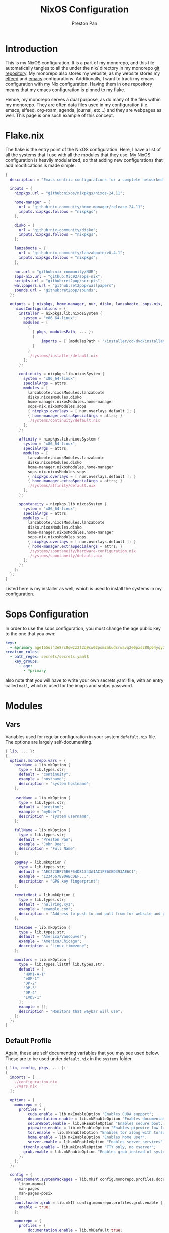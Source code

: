 #+title: NixOS Configuration
#+AUTHOR: Preston Pan
#+DESCRIPTION: My NixOS system, written entirely in a literate configuration
#+html_head: <link rel="stylesheet" type="text/css" href="../style.css" />

* Introduction
This is my NixOS configuration. It is a part of my monorepo, and this file automatically tangles
to all the under the nix/ directory in my monorepo [[https://git.nullring.xyz/monorepo.git][git repository]]. My monorepo also stores my
website, as my website stores my [[file:elfeed.org][elfeed]] and [[file:emacs.org][emacs]] configurations. Additionally, I want to track
my emacs configuration with my Nix configuration. Having them in one repository means that my
emacs configuration is pinned to my flake.

Hence, my monorepo serves a dual purpose, as do many of the files within my monorepo. They are
often data files used in my configuration (i.e. emacs, elfeed, org-roam, agenda, journal, etc...)
and they are webpages as well. This page is one such example of this concept.
* Flake.nix
The flake is the entry point of the NixOS configuration. Here, I have a list of all the systems
that I use with all the modules that they use. My NixOS configuration  is heavily modularized,
so that adding new configurations that add modifications is made simple.
#+begin_src nix :tangle ../nix/flake.nix
  {
    description = "Emacs centric configurations for a complete networked system";

    inputs = {
      nixpkgs.url = "github:nixos/nixpkgs/nixos-24.11";

      home-manager = {
  	    url = "github:nix-community/home-manager/release-24.11";
  	    inputs.nixpkgs.follows = "nixpkgs";
      };

      disko = {
  	    url = "github:nix-community/disko";
  	    inputs.nixpkgs.follows = "nixpkgs";
      };

      lanzaboote = {
  	    url = "github:nix-community/lanzaboote/v0.4.1";
  	    inputs.nixpkgs.follows = "nixpkgs";
      };

      nur.url = "github:nix-community/NUR";
      sops-nix.url = "github:Mic92/sops-nix";
      scripts.url = "github:ret2pop/scripts";
      wallpapers.url = "github:ret2pop/wallpapers";
      sounds.url = "github:ret2pop/sounds";
    };

    outputs = { nixpkgs, home-manager, nur, disko, lanzaboote, sops-nix, ... }@attrs: {
      nixosConfigurations = {
  	    installer = nixpkgs.lib.nixosSystem {
  	      system = "x86_64-linux";
  	      modules = [
  	        (
  	          { pkgs, modulesPath, ... }:
  	          {
  		          imports = [ (modulesPath + "/installer/cd-dvd/installation-cd-minimal.nix") ];
  	          }
  	        )
  	        ./systems/installer/default.nix
  	      ];
  	    };

  	    continuity = nixpkgs.lib.nixosSystem {
  	      system = "x86_64-linux";
  	      specialArgs = attrs;
  	      modules = [
  	        lanzaboote.nixosModules.lanzaboote
  	        disko.nixosModules.disko
  	        home-manager.nixosModules.home-manager
  	        sops-nix.nixosModules.sops
  	        { nixpkgs.overlays = [ nur.overlays.default ]; }
  	        { home-manager.extraSpecialArgs = attrs; }
  	        ./systems/continuity/default.nix
  	      ];
  	    };

  	    affinity = nixpkgs.lib.nixosSystem {
  	      system = "x86_64-linux";
  	      specialArgs = attrs;
  	      modules = [
  	        lanzaboote.nixosModules.lanzaboote
  	        disko.nixosModules.disko
  	        home-manager.nixosModules.home-manager
  	        sops-nix.nixosModules.sops
  	        { nixpkgs.overlays = [ nur.overlays.default ]; }
  	        { home-manager.extraSpecialArgs = attrs; }
  	        ./systems/affinity/default.nix
  	      ];
  	    };

  	    spontaneity = nixpkgs.lib.nixosSystem {
  	      system = "x86_64-linux";
  	      specialArgs = attrs;
  	      modules = [
  	        lanzaboote.nixosModules.lanzaboote
  	        disko.nixosModules.disko
  	        home-manager.nixosModules.home-manager
  	        sops-nix.nixosModules.sops
  	        { nixpkgs.overlays = [ nur.overlays.default ]; }
  	        { home-manager.extraSpecialArgs = attrs; }
            ./systems/spontaneity/hardware-configuration.nix
            ./systems/spontaneity/default.nix
          ];
  	    };
      };
    };
  }
#+end_src
Listed here is my installer as well, which is used to install the systems in my configuration.
* Sops Configuration
In order to use the sops configuration, you must change the age public key to the one that
you own:
#+begin_src yaml :tangle ../nix/.sops.yaml
keys:
  - &primary age165ul43e8rc0qwzz2f2q9cw02psm2mkudsrwavq2e0pxs280p64yqy2z0dr
creation_rules:
  - path_regex: secrets/secrets.yaml$
    key_groups:
      - age:
        - *primary
#+end_src
also note that you will have to write your own secrets.yaml file, with an entry called ~mail~,
which is used for the imaps and smtps password.
* Modules
** Vars
Variables used for regular configuration in your system ~defafult.nix~ file. The options are
largely self-documenting.
#+begin_src nix :tangle ../nix/modules/vars.nix
  { lib, ... }:
  {
    options.monorepo.vars = {
      hostName = lib.mkOption {
        type = lib.types.str;
        default = "continuity";
        example = "hostname";
        description = "system hostname";
      };

      userName = lib.mkOption {
        type = lib.types.str;
        default = "preston";
        example = "myUser";
        description = "system username";
      };

      fullName = lib.mkOption {
        type = lib.types.str;
        default = "Preston Pan";
        example = "John Doe";
        description = "Full Name";
      };

      gpgKey = lib.mkOption {
        type = lib.types.str;
        default = "AEC273BF75B6F54D81343A1AC1FE6CED393AE6C1";
        example = "1234567890ABCDEF...";
        description = "GPG key fingerprint";
      };

      remoteHost = lib.mkOption {
        type = lib.types.str;
        default = "nullring.xyz";
        example = "example.com";
        description = "Address to push to and pull from for website and git repos";
      };

      timeZone = lib.mkOption {
        type = lib.types.str;
        default = "America/Vancouver";
        example = "America/Chicago";
        description = "Linux timezone";
      };

      monitors = lib.mkOption {
        type = lib.types.listOf lib.types.str;
        default = [
          "HDMI-A-1"
          "eDP-1"
          "DP-2"
          "DP-3"
          "DP-4"
          "LVDS-1"
        ];
        example = [];
        description = "Monitors that waybar will use";
      };
    };
  }
#+end_src
** Default Profile
Again, these are self documenting variables that you may see used below. These are to be used
under ~default.nix~ in the ~systems~ folder.
#+begin_src nix :tangle ../nix/modules/default.nix
  { lib, config, pkgs, ... }:
  {
    imports = [
      ./configuration.nix
      ./vars.nix
    ];

    options = {
      monorepo = {
  	    profiles = {
  		    cuda.enable = lib.mkEnableOption "Enables CUDA support";
  		    documentation.enable = lib.mkEnableOption "Enables documentation on system.";
  		    secureBoot.enable = lib.mkEnableOption "Enables secure boot. See sbctl.";
  		    pipewire.enable = lib.mkEnableOption "Enables pipewire low latency audio setup";
  		    tor.enable = lib.mkEnableOption "Enables tor along with torsocks";
  		    home.enable = lib.mkEnableOption "Enables home user";
  		    server.enable = lib.mkEnableOption "Enables server services";
          ttyonly.enable = lib.mkEnableOption "TTY only, no xserver";
          grub.enable = lib.mkEnableOption "Enables grub instead of systemd-boot";
  	    };
      };
    };

    config = {
      environment.systemPackages = lib.mkIf config.monorepo.profiles.documentation.enable (with pkgs; [
  	    linux-manual
  	    man-pages
  	    man-pages-posix
      ]);
      boot.loader.grub = lib.mkIf config.monorepo.profiles.grub.enable {
        enable = true;
      };

      monorepo = {
  	    profiles = {
  		    documentation.enable = lib.mkDefault true;
  		    pipewire.enable = lib.mkDefault true;
  		    tor.enable = lib.mkDefault true;
  		    home.enable = lib.mkDefault true;
  	    };
      };
    };
  }
#+end_src
** X11
My Xorg configuration is used as a backup for when wayland applications don't work. Note that
using this configuration is extremely inefficient and my i3 configuration is unoptimized.
Still, it is suitable for using Krita.
#+begin_src nix :tangle ../nix/modules/xserver.nix
  { lib, config, pkgs, ... }:
  {
    services.xserver = {
      enable = lib.mkDefault true;
      displayManager = {
        startx.enable = true;
      };

      windowManager = {
  	    i3 = {
  	      enable = ! config.monorepo.profiles.ttyonly.enable;
  	      package = pkgs.i3-gaps;
  	    };
      };

      desktopManager = {
  	    runXdgAutostartIfNone = true;
      };

      xkb = {
  	    layout = "us";
  	    variant = "";
  	    options = "caps:escape";
      };

      videoDrivers = (if config.monorepo.profiles.cuda.enable then [ "nvidia" ] else []);
    };
  }
#+end_src
You should add your own video drivers in a custom machine configuration.
** Pipewire
My low latency pipewire configuration is used for music production, as well as for regular
desktop usage. Pipewire is much better than pulseaudio because it supports jack with the same
underlying interface and it breaks significantly less often.
#+begin_src nix :tangle ../nix/modules/pipewire.nix
{ lib, config, ... }:
{
  services.pipewire = {
    enable = lib.mkDefault config.monorepo.profiles.pipewire.enable;
    alsa = {
      enable = true;
      support32Bit = true;
    };
    pulse.enable = true;
    jack.enable = true;
    wireplumber.enable = true;
    extraConfig.pipewire-pulse."92-low-latency" = {
      "context.properties" = [
        {
          name = "libpipewire-module-protocol-pulse";
          args = { };
        }
      ];
      "pulse.properties" = {
        "pulse.min.req" = "32/48000";
        "pulse.default.req" = "32/48000";
        "pulse.max.req" = "32/48000";
        "pulse.min.quantum" = "32/48000";
        "pulse.max.quantum" = "32/48000";
      };
      "stream.properties" = {
        "node.latency" = "32/48000";
        "resample.quality" = 1;
      };
    };
  };
}
#+end_src
** SSH
My SSH daemon configuration.
#+begin_src nix :tangle ../nix/modules/ssh.nix
{ config, ... }:
{
  services.openssh = {
    enable = true;
    settings = {
      PasswordAuthentication = true;
      AllowUsers = [ config.monorepo.vars.userName ];
      PermitRootLogin = "prohibit-password";
      KbdInteractiveAuthentication = false;
    };
  };
}
#+end_src
** Tor
This is my tor configuration, used for my cryptocurrency wallets and whatever else I want
it to do.
#+begin_src nix :tangle ../nix/modules/tor.nix
{ config, lib, ... }:
{
  services.tor = {
    enable = lib.mkDefault config.monorepo.profiles.tor.enable;
    openFirewall = true;
    client = {
      enable = lib.mkDefault config.monorepo.profiles.tor.enable;
      socksListenAddress = {
        IsolateDestAddr = true;
        addr = "127.0.0.1";
        port = 9050;
      };
      dns.enable = true;
    };
    torsocks = {
      enable = lib.mkDefault config.monorepo.profiles.tor.enable;
      server = "127.0.0.1:9050";
    };
  };
}
#+end_src
** Kubo IPFS
I use IPFS for my website and also for my ISOs for truly declarative and deterministic
configuration. NixOS might be moving to IPFS for binary cache distribution and package
distribution soon, and I'm waiting on that.
#+begin_src nix :tangle ../nix/modules/kubo.nix
{ config, pkgs, ... }:
{
  services.kubo = {
    enable = true;
  };
}
#+end_src
** i2pd
I use i2p for some p2p connections. We enable it with the server profile:
#+begin_src nix :tangle ../nix/modules/i2pd.nix
  { config, lib, ... }:
  {
    services.i2pd = {
      enable = lib.mkDefault config.monorepo.profiles.server.enable;
      address = "0.0.0.0";
      inTunnels = {
      };
      outTunnels = {
      };
    };
  }
#+end_src
** Ollama
Use ollama for serving large language models to my other computers.
#+begin_src nix :tangle ../nix/modules/ollama.nix
  { config, lib, ... }:
  {
    services.ollama = {
      enable = lib.mkDefault config.monorepo.profiles.server.enable;
      acceleration = "cuda";
      host = "0.0.0.0";
    };
  }
#+end_src
** Dovecot
My server sets up dovecot in order to use imaps.
#+begin_src nix :tangle ../nix/modules/dovecot.nix
  { config, lib, ... }:
  {
    services.dovecot2 = {
      enable = lib.mkDefault config.monorepo.profiles.server.enable;
      enableImap = true;
      enablePop3 = true;
    };
  }
#+end_src
** Postfix
Use postfix as an smtps server.
#+begin_src nix :tangle ../nix/modules/postfix.nix
  { config, lib, ... }:
  {
    services.postfix = {
      enable = lib.mkDefault config.monorepo.profiles.server.enable;
      config = {
      };
    };
  }
#+end_src
** Git Server
#+begin_src nix :tangle ../nix/modules/git-daemon.nix
  { config, lib, ... }:
  {
    services.gitDaemon = {
      enable = lib.mkDefault config.monorepo.profiles.server.enable;
      exportAll = true;
      listenAddress = "0.0.0.0";
      basePath = "/srv/git";
    };
  }
#+end_src
** Nginx
#+begin_src nix :tangle ../nix/modules/nginx.nix
  { config, services, ... }:
  {
    services.nginx = {
      enable = true;

      # Use recommended settings
      recommendedGzipSettings = true;
      recommendedOptimisation = true;
      recommendedProxySettings = true;
      recommendedTlsSettings = true;

      # Only allow PFS-enabled ciphers with AES256
      sslCiphers = "AES256+EECDH:AES256+EDH:!aNULL";

      appendHttpConfig = ''
    # Add HSTS header with preloading to HTTPS requests.
    # Adding this header to HTTP requests is discouraged
    map $scheme $hsts_header {
	https   "max-age=31536000; includeSubdomains; preload";
    }
    add_header Strict-Transport-Security $hsts_header;

    # Enable CSP for your services.
    #add_header Content-Security-Policy "script-src 'self'; object-src 'none'; base-uri 'none';" always;

    # Minimize information leaked to other domains
    add_header 'Referrer-Policy' 'origin-when-cross-origin';

    # Disable embedding as a frame
    add_header X-Frame-Options DENY;

    # Prevent injection of code in other mime types (XSS Attacks)
    add_header X-Content-Type-Options nosniff;

    # This might create errors
    proxy_cookie_path / "/; secure; HttpOnly; SameSite=strict";
  '';

      virtualHosts = {
	"ret2pop.net" = {
	  # addSSL = true;
	  # enableACME = true;
	  root = "/home/preston/ret2pop-website/";
	};
      };
    };
  }
#+end_src
** Nvidia
#+begin_src nix :tangle ../nix/modules/nvidia.nix
  { config, lib, pkgs, ... }:
  {
    hardware = {
      graphics.extraPackages = (if config.monorepo.profiles.cuda.enable
                                then with pkgs; [
                                  vaapiVdpau
                                  libvdpau-va-gl
                                  nvidia-vaapi-driver
                                ] else []);

      nvidia = {
  	    modesetting.enable = lib.mkDefault config.monorepo.profiles.cuda.enable;
  	    powerManagement = {
  		    enable = lib.mkDefault config.monorepo.profiles.cuda.enable;
  		    finegrained = false;
  	    };
  	    nvidiaSettings = lib.mkDefault config.monorepo.profiles.cuda.enable;
  	    open = lib.mkDefault false;
  	    package = config.boot.kernelPackages.nvidiaPackages.stable;
      };
    };
  }
#+end_src
** CUDA
#+begin_src nix :tangle ../nix/modules/cuda.nix
  { config, lib, pkgs, ... }:
  {
    environment.systemPackages = (if config.monorepo.profiles.cuda.enable then with pkgs; [
  	cudatoolkit
  	cudaPackages.cudnn
  	cudaPackages.libcublas
  	linuxPackages.nvidia_x11
    ] else []);
  }
#+end_src
** Main Configuration
This is the backbone of the all the NixOS configurations, with all these options being shared
because they enhance security.
#+begin_src nix :tangle ../nix/modules/configuration.nix
  { config, pkgs, lib, ... }:
  {
    imports = [
      ./xserver.nix
      ./ssh.nix
      ./pipewire.nix
      ./tor.nix
      ./kubo.nix
      ./nvidia.nix
      ./cuda.nix
      ./nginx.nix
      ./git-daemon.nix
      ./postfix.nix
      ./dovecot.nix
      ./ollama.nix
      ./i2pd.nix
    ];

    documentation = {
      enable = lib.mkDefault config.monorepo.profiles.documentation.enable;
      man.enable = lib.mkDefault config.monorepo.profiles.documentation.enable;
      dev.enable = lib.mkDefault config.monorepo.profiles.documentation.enable;
    };

    environment = {
      etc = {
  	    securetty.text = ''
  	    # /etc/securetty: list of terminals on which root is allowed to login.
  	    # See securetty(5) and login(1).
  	    '';
      };
    };

    systemd = {
      coredump.enable = false;
      network.config.networkConfig.IPv6PrivacyExtensions = "kernel";
      tmpfiles.settings = {
  	    "restricthome"."/home/*".Z.mode = "~0700";

  	    "restrictetcnixos"."/etc/nixos/*".Z = {
  	      mode = "0000";
  	      user = "root";
  	      group = "root";
  	    };
      };
    };


    boot = {
      extraModulePackages = [ ];

      initrd = {
  	    availableKernelModules = [
  	      "xhci_pci"
  	      "ahci"
  	      "usb_storage"
  	      "sd_mod"
  	      "nvme"
  	      "sd_mod"
  	      "ehci_pci"
  	      "rtsx_pci_sdmmc"
  	      "usbhid"
  	    ];

  	    kernelModules = [ ];
      };

      lanzaboote = {
  	    enable = config.monorepo.profiles.secureBoot.enable;
  	    pkiBundle = "/etc/secureboot";
      };

      loader = {
  	    systemd-boot.enable = lib.mkForce (! config.monorepo.profiles.grub.enable);
  	    efi.canTouchEfiVariables = lib.mkDefault (! config.monorepo.profiles.grub.enable);
      };

      kernelModules = [
  	    "snd-seq"
  	    "snd-rawmidi"
  	    "xhci_hcd"
  	    "kvm_intel"
      ];

      kernelParams = [
  	    "debugfs=off"
  	    "page_alloc.shuffle=1"
  	    "slab_nomerge"
  	    "page_poison=1"

  	    # madaidan
  	    "pti=on"
  	    "randomize_kstack_offset=on"
  	    "vsyscall=none"
  	    "module.sig_enforce=1"
  	    "lockdown=confidentiality"

  	    # cpu
  	    "spectre_v2=on"
  	    "spec_store_bypass_disable=on"
  	    "tsx=off"
  	    "tsx_async_abort=full,nosmt"
  	    "mds=full,nosmt"
  	    "l1tf=full,force"
  	    "nosmt=force"
  	    "kvm.nx_huge_pages=force"

  	    # hardened
  	    "extra_latent_entropy"

  	    # mineral
  	    "init_on_alloc=1"
  	    "random.trust_cpu=off"
  	    "random.trust_bootloader=off"
  	    "intel_iommu=on"
  	    "amd_iommu=force_isolation"
  	    "iommu=force"
  	    "iommu.strict=1"
  	    "init_on_free=1"
  	    "quiet"
  	    "loglevel=0"
      ];

      blacklistedKernelModules = [
  	    "netrom"
  	    "rose"

  	    "adfs"
  	    "affs"
  	    "bfs"
  	    "befs"
  	    "cramfs"
  	    "efs"
  	    "erofs"
  	    "exofs"
  	    "freevxfs"
  	    "f2fs"
  	    "hfs"
  	    "hpfs"
  	    "jfs"
  	    "minix"
  	    "nilfs2"
  	    "ntfs"
  	    "omfs"
  	    "qnx4"
  	    "qnx6"
  	    "sysv"
  	    "ufs"
      ];

      kernel.sysctl = {
  	    "kernel.ftrace_enabled" = false;
  	    "net.core.bpf_jit_enable" = false;
  	    "kernel.kptr_restrict" = 2;

  	    # madaidan
  	    "vm.swappiness" = 1;
  	    "vm.unprivileged_userfaultfd" = 0;
  	    "dev.tty.ldisc_autoload" = 0;
  	    "kernel.kexec_load_disabled" = 1;
  	    "kernel.sysrq" = 4;
  	    "kernel.perf_event_paranoid" = 3;

  	    # net
  	    "net.ipv4.icmp_echo_ignore_broadcasts" = true;

  	    "net.ipv4.conf.all.accept_redirects" = false;
  	    "net.ipv4.conf.all.secure_redirects" = false;
  	    "net.ipv4.conf.default.accept_redirects" = false;
  	    "net.ipv4.conf.default.secure_redirects" = false;
  	    "net.ipv6.conf.all.accept_redirects" = false;
  	    "net.ipv6.conf.default.accept_redirects" = false;
      };
    };

    networking = {
      useDHCP = lib.mkDefault true;
      hostName = config.monorepo.vars.hostName;
      networkmanager = {
  	    enable = true;
      };
      firewall = {
  	    allowedTCPPorts = [ 22 11434 ];
  	    allowedUDPPorts = [ ];
      };
    };

    hardware = {
      enableAllFirmware = true;
      cpu.intel.updateMicrocode = true;
      graphics.enable = ! config.monorepo.profiles.ttyonly.enable;
      pulseaudio.enable = ! config.monorepo.profiles.pipewire.enable;

      bluetooth = {
  	    enable = true;
  	    powerOnBoot = true;
      };
    };

    services = {
      chrony = {
  	    enable = true;
  	    enableNTS = true;
  	    servers = [ "time.cloudflare.com" "ptbtime1.ptb.de" "ptbtime2.ptb.de" ];
      };

      jitterentropy-rngd.enable = true;
      resolved.dnssec = true;
      # usbguard.enable = true;
      usbguard.enable = false;
      dbus.apparmor = "enabled";

      kanata.enable = true;

      # Misc.
      udev = {
  	    extraRules = '''';
  	    packages = with pkgs; [ 
  	      platformio-core
  	      platformio-core.udev
  	      openocd
  	    ];
      };

      printing.enable = true;
      udisks2.enable = true;
    };

    programs = {
      nix-ld.enable = true;
      zsh.enable = true;
      light.enable = true;
      ssh.enableAskPassword = false;
    };

    nixpkgs = {
      hostPlatform = lib.mkDefault "x86_64-linux";
      config = {
  	    allowUnfree = true;
  	    cudaSupport = lib.mkDefault config.monorepo.profiles.cuda.enable;
      };
    };

    security = {
      apparmor = {
  	    enable = true;
  	    killUnconfinedConfinables = true;
      };

      pam.loginLimits = [
  	    { domain = "*"; item = "nofile"; type = "-"; value = "32768"; }
  	    { domain = "*"; item = "memlock"; type = "-"; value = "32768"; }
      ];
      rtkit.enable = true;

      lockKernelModules = true;
      protectKernelImage = true;
      allowSimultaneousMultithreading = false;
      forcePageTableIsolation = true;

      tpm2 = {
  	    enable = true;
  	    pkcs11.enable = true;
  	    tctiEnvironment.enable = true;
      };

      auditd.enable = true;
      audit.enable = true;
      chromiumSuidSandbox.enable = true;
      sudo.enable = true;
    };

    xdg.portal = {
      enable = true;
      wlr.enable = true;
      extraPortals = with pkgs; [
  	    xdg-desktop-portal-gtk
  	    xdg-desktop-portal
  	    xdg-desktop-portal-hyprland
      ];
      config.common.default = "*";
    };

    environment.systemPackages = with pkgs; [
      restic
      sbctl
      git
      vim
      curl
    ];

    users.users = {
      root.openssh.authorizedKeys.keys = [
        "ssh-ed25519 AAAAC3NzaC1lZDI1NTE5AAAAICts6+MQiMwpA+DfFQxjIN214Jn0pCw/2BDvOzPhR/H2 preston@continuity-dell"
      ];

      git = {
  	    isSystemUser = true;
  	    home = "/srv/git";
  	    shell = "${pkgs.git}/bin/git-shell";
      };
      "${config.monorepo.vars.userName}" = {
  	    initialPassword = "${config.monorepo.vars.userName}";
  	    isNormalUser = true;
  	    description = config.monorepo.vars.fullName;
  	    extraGroups = [ "networkmanager" "wheel" "video" "docker" "jackaudio" "tss" "dialout" ];
  	    shell = pkgs.zsh;
  	    packages = [];
      };
    };

    nix.settings.experimental-features = "nix-command flakes";
    time.timeZone = config.monorepo.vars.timeZone;
    i18n.defaultLocale = "en_CA.UTF-8";
    system.stateVersion = "24.11";
  }
#+end_src
** Disko
This is the disko configuration for my continuity system. It features a boot and ext4 partition,
on disk /dev/sda. All my SATA disks have this location by default, but if you want to use nvme,
you will have to import that configuration in your ~systems/xxx/default.nix~.
#+begin_src nix :tangle ../nix/modules/sda-simple.nix
{
  disko.devices = {
    disk = {
      my-disk = {
        device = "/dev/sda";
        type = "disk";
        content = {
          type = "gpt";
          partitions = {
            ESP = {
              type = "EF00";
              size = "500M";
              priority = 1;
              content = {
                type = "filesystem";
                format = "vfat";
                mountpoint = "/boot";
                mountOptions = [ "umask=0077" ];
              };
            };
            root = {
              size = "100%";
              priority = 2;
              content = {
                type = "filesystem";
                format = "ext4";
                mountpoint = "/";
              };
            };
          };
        };
      };
    };
  };
}
#+end_src
*** NVME
For my nvme drives.
#+begin_src nix :tangle ../nix/modules/nvme-simple.nix
{
  disko.devices = {
    disk = {
      my-disk = {
        device = "/dev/nvme0n1";
        type = "disk";
        content = {
          type = "gpt";
          partitions = {
            ESP = {
              type = "EF00";
              size = "500M";
              priority = 1;
              content = {
                type = "filesystem";
                format = "vfat";
                mountpoint = "/boot";
                mountOptions = [ "umask=0077" ];
              };
            };
            root = {
              size = "100%";
              priority = 2;
              content = {
                type = "filesystem";
                format = "ext4";
                mountpoint = "/";
              };
            };
          };
        };
      };
    };
  };
}
#+end_src
*** VDA
For my virtual machines.
#+begin_src nix :tangle ../nix/modules/vda-simple.nix
  {
    disko.devices = {
      disk = {
        main = {
          device = "/dev/vda";
          type = "disk";
          content = {
            type = "gpt";
            partitions = {
              boot = {
                size = "1M";
                type = "EF02";
              };
              root = {
                size = "100%";
                content = {
                  type = "filesystem";
                  format = "ext4";
                  mountpoint = "/";
                };
              };
            };
          };
        };
      };
    };
  }
#+end_src
** Home
*** Default Home Profile
As you can see, I have my installed home packages installed based on the profiles enabled. Also,
I have many imports that we'll go through next.
#+begin_src nix :tangle ../nix/modules/home/default.nix
  { lib, config, pkgs, ... }:
  {
    imports = [
      ../vars.nix
      ./fcitx.nix
      ./secrets.nix
      ./emacs.nix
      ./firefox.nix
      ./git.nix
      ./hyprland.nix
      ./mpv.nix
      ./yt-dlp.nix
      ./wofi.nix
      ./kitty.nix
      ./waybar.nix
      ./zsh.nix
      ./mbsync.nix
      ./msmtp.nix
      ./gammastep.nix
      ./mpd.nix
      ./mako.nix
      ./user.nix
    ];

    options = {
      monorepo.profiles = {
  	    enable = lib.mkEnableOption "Enables home manager desktop configuration";
  	    # Programs
        graphics.enable = lib.mkEnableOption "Enables graphical programs for user";
  	    lang-c.enable = lib.mkEnableOption "Enables C language support";
  	    lang-sh.enable = lib.mkEnableOption "Enables sh language support";
  	    lang-rust.enable = lib.mkEnableOption "Enables Rust language support";
  	    lang-python.enable = lib.mkEnableOption "Enables python language support";
  	    lang-sol.enable = lib.mkEnableOption "Enables solidity language support";
  	    lang-openscad.enable = lib.mkEnableOption "Enables openscad language support";
  	    lang-js.enable = lib.mkEnableOption "Enables javascript language support";
  	    lang-nix.enable = lib.mkEnableOption "Enables nix language support";
  	    lang-coq.enable = lib.mkEnableOption "Enables coq language support";

  	    crypto.enable = lib.mkEnableOption "Enables various cryptocurrency wallets";
  	    art.enable = lib.mkEnableOption "Enables various art programs";
  	    music.enable = lib.mkEnableOption "Enables mpd";
  	    workstation.enable = lib.mkEnableOption "Enables workstation packages (music production and others)";
  	    cuda.enable = lib.mkEnableOption "Enables CUDA user package builds";

  	    hyprland = {
  		    enable = lib.mkEnableOption "Enables hyprland";
  		    monitors = lib.mkOption {
  			    type = lib.types.listOf lib.types.str;
  			    default = [
  			      "HDMI-A-1"
  			      "eDP-1"
  			      "DP-2"
  			      "DP-3"
  			      "LVDS-1"
              "DP-4"
  			    ];
  			    example = [];
  			    description = "Hyprland monitors";
  		    };
  	    };
  	    email = {
  		    email = lib.mkOption {
  			    type = lib.types.str;
  			    default = "ret2pop@gmail.com";
  			    example = "john@example.com";
  			    description = "Email address and imaps/smtps account";
  		    };
  		    imapsServer = lib.mkOption {
  			    type = lib.types.str;
  			    default = "imap.gmail.com";
  			    example = "imap.example.com";
  			    description = "imaps server address";
  		    };
  		    smtpsServer = lib.mkOption {
  			    type = lib.types.str;
  			    default = "smtp.gmail.com";
  			    example = "smtp.example.com";
  			    description = "smtp server address";
  		    };
  		    enable = lib.mkEnableOption "Enables email";
  	    };
      };
    };

    config = {
      home.packages = (if config.monorepo.profiles.email.enable then [ pkgs.mu ] else [])
  					          ++
  					          (if config.monorepo.profiles.lang-c.enable then (with pkgs; [
  						          autobuild
  						          clang
  						          gdb
  						          gnumake
  						          bear
  						          clang-tools
  					          ]) else [])
  					          ++
  					          (if config.monorepo.profiles.lang-js.enable then (with pkgs; [
  						          nodejs
  						          bun
  						          yarn
  						          typescript
  						          vscode-langservers-extracted
  					          ]) else [])
  					          ++
  					          (if config.monorepo.profiles.lang-rust.enable then (with pkgs; [
  						          cargo
  						          rust-analyzer
  						          rustfmt
  					          ]) else [])
  					          ++
  					          (if config.monorepo.profiles.lang-python.enable then (with pkgs; [
  						          poetry
  						          python3
  						          python312Packages.jedi
  					          ]) else [])
  					          ++
  					          (if config.monorepo.profiles.lang-sol.enable then (with pkgs; [
  						          solc
  					          ]) else [])
  					          ++
  					          (if config.monorepo.profiles.lang-openscad.enable then (with pkgs; [
  						          openscad
  						          openscad-lsp
  					          ]) else [])
  					          ++
  					          (if config.monorepo.profiles.lang-sh.enable then (with pkgs; [
  						          bash-language-server
  					          ]) else [])
  					          ++
  					          (if config.monorepo.profiles.lang-coq.enable then (with pkgs; [
  						          coq
  					          ]) else [])
  					          ++
  					          (if config.monorepo.profiles.lang-nix.enable then (with pkgs; [
  						          nil
  						          nixd
  						          nixfmt-rfc-style
  					          ]) else [])
  					          ++
  					          (if config.monorepo.profiles.crypto.enable then (with pkgs; [
  						          bitcoin
  						          electrum
  						          monero-cli
  						          monero-gui
  					          ]) else [])
  					          ++
  					          (if config.monorepo.profiles.art.enable then (with pkgs; [
  						          inkscape
  						          krita
  					          ]) else [])
  					          ++
  					          (if config.monorepo.profiles.music.enable then (with pkgs; [
  						          mpc-cli
  						          sox
  					          ]) else [])
  					          ++
  					          (if config.monorepo.profiles.workstation.enable then (with pkgs; [
  			                alsa-utils
  			                alsa-scarlett-gui
  				              ardour
  				              audacity
  					            blender
  			                fluidsynth
  			                qjackctl
  			                qsynth
  			                qpwgraph
  			                imagemagick
  			                inkscape
  			                kdenlive
  			                kicad
  					          ]) else []);

      monorepo.profiles = {
  	    enable = lib.mkDefault true;
  	    music.enable = lib.mkDefault (true && config.monorepo.profiles.enable);
  	    hyprland.enable = lib.mkDefault (true && config.monorepo.profiles.enable);
  	    email.enable = lib.mkDefault (true && config.monorepo.profiles.enable);

  	    # Programming
        graphics.enable = lib.mkDefault (true && config.monorepo.profiles.enable);
  	    lang-c.enable = lib.mkDefault (true && config.monorepo.profiles.enable);
  	    lang-rust.enable = lib.mkDefault (true && config.monorepo.profiles.enable);
  	    lang-python.enable = lib.mkDefault (true && config.monorepo.profiles.enable);
  	    lang-sol.enable = lib.mkDefault (true && config.monorepo.profiles.enable);
  	    lang-sh.enable = lib.mkDefault (true && config.monorepo.profiles.enable);
  	    lang-openscad.enable = lib.mkDefault (true && config.monorepo.profiles.enable);
  	    lang-js.enable = lib.mkDefault (true && config.monorepo.profiles.enable);
  	    lang-nix.enable = lib.mkDefault (true && config.monorepo.profiles.enable);
  	    lang-coq.enable = lib.mkDefault (true && config.monorepo.profiles.enable);

  	    crypto.enable = lib.mkDefault (true && config.monorepo.profiles.enable);
  	    art.enable = lib.mkDefault (true && config.monorepo.profiles.enable);
  	    workstation.enable = lib.mkDefault (true && config.monorepo.profiles.enable);
      };
    };
  }
#+end_src
*** Firefox
I conditionally enable metamask based on the cryptocurrency option. Everything else here should
be straightforward.
#+begin_src nix :tangle ../nix/modules/home/firefox.nix
  { lib, config, pkgs, ... }:
  {
    programs.firefox = {
      enable = lib.mkDefault config.monorepo.profiles.graphics.enable;
      policies = {
        EnableTrackingProtection = true;
        OfferToSaveLogins = false;
      };
      package = pkgs.firefox-wayland;
      profiles = {
        default = {
          id = 0;
          name = "default";
          isDefault = true;

          extensions = with pkgs.nur.repos.rycee.firefox-addons; [
            ublock-origin
            tree-style-tab
            firefox-color
            vimium
          ]
          ++ (lib.optional
            config.monorepo.profiles.crypto.enable pkgs.nur.repos.rycee.firefox-addons.metamask);

          settings = {
            media = {
              memory_cache_max_size = 65536;
              cache_readahead_limit = 7200;
              cache_resume_threshold = 3600;
              peerconnection.ice = {
                proxy_only_if_behind_proxy = true;
                default_address_only = true;
              };
            };

            gfx = {
              content.skia-font-cache-size = 20;
              canvas.accelerated = {
                cache-items = 4096;
                cache-size = 512;
              };
            };

            network = {
              http = {
                max-connections = 1800;
                max-persistent-connections-per-server = 10;
                max-urgent-start-excessive-connections-per-host = 5;
                referer.XOriginTrimmingPolicy = 2;
              };

              buffer.cache = {
                size = 262144;
                count = 128;
              };

              dns = {
                max_high_priority_threads = 8;
                disablePrefetch = true;
              };

              pacing.requests.enabled = false;
              dnsCacheExpiration = 3600;
              ssl_tokens_cache_capacity = 10240;
              prefetch-next = false;
              predictor.enabled = false;
              cookie.sameSite.noneRequiresSecure = true;
              IDN_show_punycode = true;
              auth.subresource-http-auth-allow = 1;
              captive-portal-service.enabled = false;
              connectivity-service.enabled = false;
            };

            browser = {
              download = {
                always_ask_before_handling_new_types = true;
                manager.addToRecentDocs = false;
                open_pdf_attachments_inline = true;
                start_downloads_in_tmp_dir = true;
              };

              urlbar = {
                suggest.quicksuggest.sponsored = false;
                suggest.quicksuggest.nonsponsored = false;
                suggest.calculator = true;
                update2.engineAliasRefresh = true;
                unitConversion.enabled = true;
                trending.featureGate = false;
              };

              search = {
                separatePrivateDefault.ui.enabled = true;
                suggest.enabled = false;
              };

              newtabpage.activity-stream = {
                feeds = {
                  topsites = false;
                  section.topstories = false;
                  telemetry = false;
                };
                asrouter.userprefs.cfr = {
                  addons = false;
                  features = false;
                };
                telemetry = false;
              };

              privatebrowsing = {
                vpnpromourl = "";
                forceMediaMemoryCache = true;
              };

              display = {
                focus_ring_on_anything = true;
                focus_ring_style = 0;
                focus_ring_width = 0;
              };

              cache.jsbc_compression_level = 3;
              helperApps.deleteTempFileOnExit = true;
              uitour.enabled = false;
              sessionstore.interval = 60000;
              formfill.enable = false;
              xul.error_pages.expert_bad_cert = true;
              contentblocking.category = "strict";
              ping-centre.telemetry = false;
              discovery.enabled = false;
              shell.checkDefaultBrowser = false;
              preferences.moreFromMozilla = false;
              tabs.tabmanager.enabled = false;
              aboutConfig.showWarning = false;
              aboutwelcome.enabled = false;
              bookmarks.openInTabClosesMenu = false;
              menu.showViewImageInfo = true;
              compactmode.show = true;
              safebrowsing.downloads.remote.enabled = false;
              tabs.crashReporting.sendReport = false;
              crashReports.unsubmittedCheck.autoSubmit2 = false;
              privateWindowSeparation.enabled = false;
            };

            security = {
              mixed_content = {
                block_display_content = true;
                upgrade_display_content = true;
              };
              insecure_connection_text = {
                enabled = true;
                pbmode.enabled = true;
              };
              OCSP.enabled = 0;
              remote_settings.crlite_filters.enabled = true;
              pki.crlite_mode = 2;
              ssl.treat_unsafe_negotiation_as_broken = true;
              tls.enable_0rtt_data = false;
            };

            toolkit = {
              telemetry = {
                unified = false;
                enabled = false;
                server = "data:,";
                archive.enabled = false;
                newProfilePing.enabled = false;
                shutdownPingSender.enabled = false;
                updatePing.enabled = false;
                bhrPing.enabled = false;
                firstShutdownPing.enabled = false;
                coverage.opt-out = true;
              };
              coverage = {
                opt-out = true;
                endpoint.base = "";
              };
              legacyUserProfileCustomizations.stylesheets = true;
            };

            dom = {
              security = {
                https_first = true;
                https_first_schemeless = true;
                sanitizer.enabled = true;
              };
              enable_web_task_scheduling = true;
            };

            layout = {
              css = {
                grid-template-masonry-value.enabled = true;
                has-selector.enabled = true;
                prefers-color-scheme.content-override = 2;
              };
              word_select.eat_space_to_next_word = false;
            };

            urlclassifier = {
              trackingSkipURLs = "*.reddit.com, *.twitter.com, *.twimg.com, *.tiktok.com";
              features.socialtracking.skipURLs = "*.instagram.com, *.twitter.com, *.twimg.com";
            };

            privacy = {
              globalprivacycontrol.enabled = true;
              history.custom = true;
              userContext.ui.enabled = true;
              trackingprotection = {
                enabled = true;
                pbmode.enabled = true;
                socialtracking.enabled = true;
              };
            };

            full-screen-api = {
              transition-duration = {
                enter = "0 0";
                leave = "0 0";
              };
              warning = {
                delay = -1;
                timeout = 0;
              };
            };

            permissions.default = {
              desktop-notification = 2;
              geo = 2;
            };

            signon = {
              formlessCapture.enabled = false;
              privateBrowsingCapture.enabled = false;
            };

            datareporting = {
              policy.dataSubmissionEnabled = false;
              healthreport.uploadEnabled = false;
            };

            extensions = {
              pocket.enabled = false;
              getAddons.showPane = false;
              htmlaboutaddons.recommendations.enabled = false;
              postDownloadThirdPartyPrompt = false;
            };

            app = {
              shield.optoutstudies.enabled = false;
              normandy.enabled = false;
              normandy.api_url = "";
            };

            image.mem.decode_bytes_at_a_time = 32768;
            editor.truncate_user_pastes = false;
            pdfjs.enableScripting = false;
            geo.provider.network.url = "https://location.services.mozilla.com/v1/geolocate?key=%MOZILLA_API_KEY%";
            permissions.manager.defaultsUrl = "";
            webchannel.allowObject.urlWhitelist = "";
            breakpad.reportURL = "";
            captivedetect.canonicalURL = "";
            cookiebanners.service.mode = 1;
            findbar.highlightAll = true;
            content.notify.interval = 100000;
          };
        };
      };
    };
  }
#+end_src
*** Fcitx
This is a virtual keyboard program for writing in multiple languages. I use this sometimes.
#+begin_src nix :tangle ../nix/modules/home/fcitx.nix
{ pkgs, ... }:
{
  i18n.inputMethod = {
    enabled = "fcitx5";
    fcitx5.addons = with pkgs; [
      fcitx5-gtk
      fcitx5-chinese-addons
      fcitx5-configtool
      fcitx5-mozc
      fcitx5-rime
    ];
  };
}
#+end_src
Note that I configure fcitx with chinese and some japanese input enabled.
*** Emacs
I install all my emacs packages within Nix so that they build deterministically with native
compilation, and because I can fetch their exact versions. Note that I have a stub
configuration here that tells emacs to load my real configuration at ~~/monorepo/config/emacs.org~
as an org file which gets automatically tangled to an emacs-lisp file.
#+begin_src nix :tangle ../nix/modules/home/emacs.nix
  { lib, config, pkgs, ... }:
  {
    programs.emacs = 
      {
        enable = lib.mkDefault config.monorepo.profiles.graphics.enable;
        package = pkgs.emacs29-pgtk;
        extraConfig = ''
        (setq debug-on-error t)
        (org-babel-load-file
          (expand-file-name "~/monorepo/config/emacs.org"))'';
        extraPackages = epkgs: [
          epkgs.all-the-icons
          epkgs.auctex
          epkgs.catppuccin-theme
          epkgs.chatgpt-shell
          epkgs.company
          epkgs.company-solidity
          epkgs.counsel
          epkgs.dashboard
          epkgs.doom-modeline
          epkgs.elfeed
          epkgs.elfeed-org
          epkgs.elfeed-tube
          epkgs.elfeed-tube-mpv
          epkgs.ellama
          epkgs.elpher
          epkgs.ement
          epkgs.emmet-mode
          epkgs.emms
          epkgs.enwc
          epkgs.evil
          epkgs.evil-collection
          epkgs.evil-commentary
          epkgs.evil-org
          epkgs.f
          epkgs.flycheck
          epkgs.general
          epkgs.gptel
          epkgs.gruvbox-theme
          epkgs.htmlize
          epkgs.irony-eldoc
          epkgs.ivy
          epkgs.ivy-pass
          epkgs.kiwix
          epkgs.latex-preview-pane
          epkgs.lsp-ivy
          epkgs.lsp-mode
          epkgs.lyrics-fetcher
          epkgs.magit
          epkgs.magit-delta
          epkgs.mu4e
          epkgs.nix-mode
          epkgs.org-fragtog
          epkgs.org-journal
          epkgs.org-roam
          epkgs.org-roam-ui
          epkgs.org-superstar
          epkgs.page-break-lines
          epkgs.password-store
          epkgs.pdf-tools
          epkgs.pinentry
          epkgs.platformio-mode
          epkgs.projectile
          epkgs.rustic
          epkgs.scad-mode
          epkgs.simple-httpd
          epkgs.solidity-flycheck
          epkgs.solidity-mode
          epkgs.sudo-edit
          epkgs.treemacs
          epkgs.treemacs-evil
          epkgs.treemacs-magit
          epkgs.treemacs-projectile
          epkgs.treesit-auto
          epkgs.typescript-mode
          epkgs.unicode-fonts
          epkgs.use-package
          epkgs.vterm
          epkgs.web-mode
          epkgs.websocket
          epkgs.which-key
          epkgs.writegood-mode
          epkgs.writeroom-mode
          epkgs.yaml-mode
          epkgs.yasnippet
          epkgs.yasnippet-snippets
        ];
      };
  }
#+end_src
*** Gammastep
This is a program like redshift for making your screen emit more red and less blue light. Here
I have the long and lat set for Vancouver, but you should replace it if you live outside
the timezone.
#+begin_src nix :tangle ../nix/modules/home/gammastep.nix
{ lib, config, ... }:
{
  services.gammastep = {
    enable = lib.mkDefault config.monorepo.profiles.graphics.enable;
    provider = "manual";
    latitude = 49.282730;
    longitude = -123.120735;
    
    temperature = {
      day = 5000;
      night = 3000;
    };

    settings = {
      general = {
        adjustment-method = "wayland";
      };
    };
  };
}
#+end_src
*** Git
My git configuration uses information set in the ~vars.nix~ in order to set configuration options.
Make sure those are set correctly. I've set it to sign by default.
#+begin_src nix :tangle ../nix/modules/home/git.nix
{ lib, config, ... }:
{
  programs.git = {
    enable = lib.mkDefault config.monorepo.profiles.graphics.enable;
    userName = config.monorepo.vars.fullName;
    userEmail = config.monorepo.profiles.email.email;
    signing = {
      key = config.monorepo.vars.gpgKey;
      signByDefault = true;
    };

    extraConfig = {
      init.defaultBranch = "main";
    };

    aliases = {
      co = "checkout";
      c = "commit";
      a = "add";
      s = "switch";
      b = "branch";
    };
  };
}
#+end_src
*** Hyprland
My compositor/window manager. This automatically starts on startup. Instructions on how
to use this component will come soon.
#+begin_src nix :tangle ../nix/modules/home/hyprland.nix
{ lib, config, wallpapers, pkgs, scripts, ... }:
{
  wayland.windowManager.hyprland = {
    enable = lib.mkDefault config.monorepo.profiles.hyprland.enable;
    package = pkgs.hyprland;
    xwayland.enable = true;
    systemd.enable = true;
    settings = {
      "$mod" = "SUPER";
      exec-once = [
        "waybar"
        "swww-daemon --format xrgb"
        "swww img ${wallpapers}/imagination.png"
        "fcitx5-remote -r"
        "fcitx5 -d --replace"
        "fcitx5-remote -r"
        "emacs"
        "firefox"
      ];
      env = [
        "LIBVA_DRIVER_NAME,nvidia"
        "XDG_SESSION_TYPE,wayland"
        "GBM_BACKEND,nvidia-drm"
        "__GLX_VENDOR_LIBRARY_NAME,nvidia"
        "ELECTRON_OZONE_PLATFORM_HINT,auto"
      ];
      blurls = [
        "waybar"
      ];
      monitor = [
        "Unknown-1,disable"
      ];
      windowrule = [
        "workspace 1, ^(.*emacs.*)$"
        "workspace 2, ^(.*firefox.*)$"
        "workspace 2, ^(.*Tor Browser.*)$"
        "workspace 2, ^(.*Chromium-browser.*)$"
        "workspace 2, ^(.*chromium.*)$"
        "workspace 3, ^(.*discord.*)$"
        "workspace 3, ^(.*vesktop.*)$"
        "workspace 3, ^(.*fluffychat.*)$"
        "workspace 3, ^(.*element-desktop.*)$"
        "workspace 4, ^(.*qpwgraph.*)$"
        "workspace 4, ^(.*mpv.*)$"
        "workspace 5, ^(.*Monero.*)$"
        "workspace 5, ^(.*org\.bitcoin\..*)$"
        "workspace 5, ^(.*Bitcoin Core - preston.*)$"
        "workspace 5, ^(.*org\.getmonero\..*)$"
        "workspace 5, ^(.*Monero - preston.*)$"
        "workspace 5, ^(.*electrum.*)$"
        "pseudo,fcitx"
      ];
      bind = [
        "$mod, F, exec, firefox"
        "$mod, T, exec, tor-browser"
        "$mod, Return, exec, kitty"
        "$mod, E, exec, emacs"
        "$mod, B, exec, bitcoin-qt"
        "$mod, M, exec, monero-wallet-gui"
        "$mod, V, exec, vesktop"
        "$mod, D, exec, wofi --show run"
        "$mod, P, exec, bash ${scripts}/powermenu.sh"
        "$mod, Q, killactive"
        "$mod SHIFT, H, movewindow, l"
        "$mod SHIFT, L, movewindow, r"
        "$mod SHIFT, K, movewindow, u"
        "$mod SHIFT, J, movewindow, d"
        "$mod, H, movefocus, l"
        "$mod, L, movefocus, r"
        "$mod, K, movefocus, u"
        "$mod, J, movefocus, d"
        ", XF86AudioPlay, exec, mpc toggle"
        ", Print, exec, grim"
      ]
      ++ (
        builtins.concatLists (builtins.genList
          (
            x:
            let
              ws =
                let
                  c = (x + 1) / 10;
                in
                  builtins.toString (x + 1 - (c * 10));
            in
              [
                "$mod, ${ws}, workspace, ${toString (x + 1)}"
                "$mod SHIFT, ${ws}, movetoworkspace, ${toString (x + 1)}"
              ]
          )
          10)
      );
      bindm = [
        "$mod, mouse:272, movewindow"
        "$mod, mouse:273, resizewindow"
        "$mod ALT, mouse:272, resizewindow"
      ];
      binde = [
        ", XF86AudioRaiseVolume, exec, wpctl set-volume -l 1.5 @DEFAULT_AUDIO_SINK@ 5%+"
        ", XF86AudioLowerVolume, exec, wpctl set-volume -l 1.5 @DEFAULT_AUDIO_SINK@ 5%-"
        ", XF86AudioNext, exec, mpc next"
        ", XF86AudioPrev, exec, mpc prev"
        ", XF86MonBrightnessUp , exec, xbacklight -inc 10"
        ", XF86MonBrightnessDown, exec, xbacklight -dec 10"
      ];
      decoration = {
        blur = {
          enabled = true;
          size = 5;
          passes = 2;
        };
        rounding = 5;
      };
      input = {
        kb_options = "caps:swapescape";
        repeat_delay = 300;
        repeat_rate = 50;
        natural_scroll = true;
        touchpad = {
          natural_scroll = true;
          disable_while_typing = true;
          tap-to-click = true;
        };
      };
      cursor = {
        no_hardware_cursors = true;
      };
      misc = {
        force_default_wallpaper = 0;
        disable_hyprland_logo = true;
      };
    };
  };
}
#+end_src
*** Kitty
I've set my terminal, kitty, to use catppuccin colors.
#+begin_src nix :tangle ../nix/modules/home/kitty.nix
{ lib, config, ... }:
{
  programs.kitty = {
    enable = lib.mkDefault (config.monorepo.profiles.hyprland.enable && config.monorepo.profiles.graphics.enable);
    settings = {
      enable_audio_bell = false;
      font_family = "Iosevka Nerd Font";
      font_size = 14;
      confirm_os_window_close = 0;
      background_opacity = "0.9";
      # Catppuccin theme
      foreground = "#cdd6f4";
      background = "#1e1e2e";
      selection_foreground = "#1e1e2e";
      selection_background = "#f5e0dc";
      cursor = "#f5e0dc";
      cursor_text_color = "#1e1e2e";
      url_color = "#f5e0dc";
      active_border_color = "#B4BEFE";
      inactive_border_color = "#6C7086";
      bell_border_color = "#F9E2AF";
      wayland_titlebar_color = "#1E1E2E";
      macos_titlebar_color = "#1E1E2E";
      active_tab_foreground = "#11111B";
      active_tab_background = "#CBA6F7";
      inactive_tab_foreground = "#CDD6F4";
      inactive_tab_background = "#181825";
      tab_bar_background = "#11111B";
      mark1_foreground = "#1E1E2E";
      mark1_background = "#B4BEFE";
      mark2_foreground = "#1E1E2E";
      mark2_background = "#CBA6F7";
      mark3_foreground = "#1E1E2E";
      mark3_background = "#74C7EC";
      color0 = "#45475A";
      color8 = "#585B70";
      color1 = "#F38BA8";
      color9 = "#F38BA8";
      color2 = "#A6E3A1";
      color10 = "#A6E3A1";
      color3 = "#F9E2AF";
      color11 = "#F9E2AF";
      color4 = "#89B4FA";
      color12 = "#89B4FA";
      color5 = "#F5C2E7";
      color13 = "#F5C2E7";
      color6 = "#94E2D5";
      color14 = "#94E2D5";
      color7 = "#BAC2DE";
      color15 = "#A6ADC8";
    };
  };
}
#+end_src
*** Mako
This is my notification system. My flake automatically fetches the notification sound, so you
are all set from the get-go!
#+begin_src nix :tangle ../nix/modules/home/mako.nix
{ lib, config, sounds, ... }:
{
  services.mako = {
    enable = lib.mkDefault config.monorepo.profiles.graphics.enable;
    backgroundColor = "#11111bf8";
    textColor = "#cdd6f4";
    borderColor = "#89b4faff";
    borderRadius = 1;
    font = "Fira Code 10";
    defaultTimeout = 3000;
    extraConfig = ''
on-notify=exec mpv ${sounds}/polite.ogg --no-config --no-video
'';
  };
}
#+end_src
*** Mbsync
Note that in order to use my email configuration, your imaps and smtps servers must be
encrypted. This module uses the ~vars.nix~ as well as the home ~default.nix~ options.
#+begin_src nix :tangle ../nix/modules/home/mbsync.nix
{ lib, config, ... }:
{
  programs.mbsync = {
    enable = lib.mkDefault config.monorepo.profiles.email.enable;
    extraConfig = ''
      IMAPAccount ret2pop
      Host ${config.monorepo.profiles.email.imapsServer}
      User ${config.monorepo.profiles.email.email}
      PassCmd "cat ${config.sops.secrets.mail.path}"
      Port 993
      TLSType IMAPS
      AuthMechs *
      CertificateFile /etc/ssl/certs/ca-certificates.crt

      IMAPStore ret2pop-remote
      Account ret2pop

      MaildirStore ret2pop-local
      Path ~/email/ret2pop/
      Inbox ~/email/ret2pop/INBOX
      SubFolders Verbatim

      Channel ret2pop 
      Far :ret2pop-remote:
      Near :ret2pop-local:
      Patterns *
      Create Near
      Sync All
      Expunge None
      SyncState *
    '';
  };
}
#+end_src
*** MSMTP
This is the program I use to send email from emacs. It is really the same thing as above,
just set the options to the ones you want in your system ~default.nix~.
#+begin_src nix :tangle ../nix/modules/home/msmtp.nix
{ lib, config, ... }:
{
  programs.msmtp = {
    enable = lib.mkDefault config.monorepo.profiles.email.enable;
    extraConfig = ''
      # Set default values for all following accounts.
      defaults
      auth           on
      tls            on
      tls_trust_file /etc/ssl/certs/ca-certificates.crt
      tls_certcheck  off
      logfile        ~/.msmtp.log

      # Gmail
      account        ${config.monorepo.vars.userName}
      host           ${config.monorepo.profiles.email.smtpsServer}
      port           587
      from           ${config.monorepo.profiles.email.email}
      user           ${config.monorepo.profiles.email.email}
      passwordeval   "cat ${config.sops.secrets.mail.path}"


      # Set a default account
      account default : ${config.monorepo.vars.userName}
    '';
  };
}
#+end_src
*** Mpd
This mpd configuration uses pipewire by default, and it should just work if you place music
in the ~~/music~ directory and then run ~mpc add /~ afterwards.
#+begin_src nix :tangle ../nix/modules/home/mpd.nix
{ lib, config, ... }:
{
  services.mpd = {
  enable = lib.mkDefault config.monorepo.profiles.music.enable;
  dbFile = "/home/${config.monorepo.vars.userName}/.config/mpd/db";
  dataDir = "/home/${config.monorepo.vars.userName}/.config/mpd/";
  network.port = 6600;
  musicDirectory = "/home/${config.monorepo.vars.userName}/music";
  playlistDirectory = "/home/${config.monorepo.vars.userName}/.config/mpd/playlists";
  network.listenAddress = "0.0.0.0";
  extraConfig = ''
      audio_output {
        type "pipewire"
        name "pipewire output"
      }
      audio_output {
        type		"httpd"
        name		"My HTTP Stream"
        encoder		"opus"		# optional
        port		"8000"
     #	quality		"5.0"			# do not define if bitrate is defined
        bitrate		"128000"			# do not define if quality is defined
        format		"48000:16:1"
        always_on       "yes" # prevent MPD from disconnecting all listeners when playback is stopped.
        tags            "yes" # httpd supports sending tags to listening streams.
      }
    '';
  };
}
#+end_src
*** MPV
I have some emacs + yt-dlp integrations with mpv with my rss feed, and therefore we need it
here:
#+begin_src nix :tangle ../nix/modules/home/mpv.nix
{ lib, config, ... }:
{
  programs.mpv = {
    enable = lib.mkDefault config.monorepo.profiles.graphics.enable;
    config = {
      profile = "gpu-hq";
      force-window = true;
      ytdl-format = "bestvideo+bestaudio";
      cache-default = 4000000;
    };
  };
}
#+end_src
*** Secrets
This uses sops in order to declaratively create the secrets on my system by unencrypting
the yaml file specified. Yes, this is safe to include in the repo.
#+begin_src nix :tangle ../nix/modules/secrets.nix
{ config, ... }:
{
  sops = {
    defaultSopsFile = ../../secrets/secrets.yaml;
    age = {
      keyFile = "/home/${config.monorepo.vars.userName}/.ssh/keys.txt";
    };
    secrets.mail = {
      format = "yaml";
      path = "${config.sops.defaultSymlinkPath}/mail";
    };
    secrets.digikey = {
      format = "yaml";
      path = "${config.sops.defaultSymlinkPath}/digikey";
    };

    defaultSymlinkPath = "/run/user/1000/secrets";
    defaultSecretsMountPoint = "/run/user/1000/secrets.d";
  };
}
#+end_src
*** Waybar
This is the bar I use for my hyprland configuration. You will need to adjust the monitors field
in the ~default.nix~ for it to really appear.
#+begin_src nix :tangle ../nix/modules/home/waybar.nix
{ lib, config, ... }:
{
  programs.waybar = {
    enable = lib.mkDefault config.monorepo.profiles.hyprland.enable;
    style = ''
      * {
          border: none;
          border-radius: 0px;
          font-family: Iosevka Nerd Font, FontAwesome, Noto Sans CJK;
          font-size: 14px;
          font-style: normal;
          min-height: 0;
      }

      window#waybar {
          background: rgba(30, 30, 46, 0.5);
          border-bottom: 1px solid #45475a;
          color: #cdd6f4;
      }

      #workspaces {
        background: #45475a;
        margin: 5px 5px 5px 5px;
        padding: 0px 5px 0px 5px;
        border-radius: 16px;
        border: solid 0px #f4d9e1;
        font-weight: normal;
        font-style: normal;
      }
      #workspaces button {
          padding: 0px 5px;
          border-radius: 16px;
          color: #a6adc8;
      }

      #workspaces button.active {
          color: #f4d9e1;
          background-color: transparent;
          border-radius: 16px;
      }

      #workspaces button:hover {
      	background-color: #cdd6f4;
      	color: black;
      	border-radius: 16px;
      }

      #custom-date, #clock, #battery, #pulseaudio, #network, #custom-randwall, #custom-launcher {
      	background: transparent;
      	padding: 5px 5px 5px 5px;
      	margin: 5px 5px 5px 5px;
        border-radius: 8px;
        border: solid 0px #f4d9e1;
      }

      #custom-date {
      	color: #D3869B;
      }

      #custom-power {
      	color: #24283b;
      	background-color: #db4b4b;
      	border-radius: 5px;
      	margin-right: 10px;
      	margin-top: 5px;
      	margin-bottom: 5px;
      	margin-left: 0px;
      	padding: 5px 10px;
      }

      #tray {
          background: #45475a;
          margin: 5px 5px 5px 5px;
          border-radius: 16px;
          padding: 0px 5px;
          /*border-right: solid 1px #282738;*/
      }

      #clock {
          color: #cdd6f4;
          background-color: #45475a;
          border-radius: 0px 0px 0px 24px;
          padding-left: 13px;
          padding-right: 15px;
          margin-right: 0px;
          margin-left: 10px;
          margin-top: 0px;
          margin-bottom: 0px;
          font-weight: bold;
          /*border-left: solid 1px #282738;*/
      }

      #battery {
          color: #89b4fa;
      }

      #battery.charging {
          color: #a6e3a1;
      }

      #battery.warning:not(.charging) {
          background-color: #f7768e;
          color: #f38ba8;
          border-radius: 5px 5px 5px 5px;
      }

      #backlight {
          background-color: #24283b;
          color: #db4b4b;
          border-radius: 0px 0px 0px 0px;
          margin: 5px;
          margin-left: 0px;
          margin-right: 0px;
          padding: 0px 0px;
      }

      #network {
          color: #f4d9e1;
          border-radius: 8px;
          margin-right: 5px;
      }

      #pulseaudio {
          color: #f4d9e1;
          border-radius: 8px;
          margin-left: 0px;
      }

      #pulseaudio.muted {
          background: transparent;
          color: #928374;
          border-radius: 8px;
          margin-left: 0px;
      }

      #custom-randwall {
          color: #f4d9e1;
          border-radius: 8px;
          margin-right: 0px;
      }

      #custom-launcher {
          color: #e5809e;
          background-color: #45475a;
          border-radius: 0px 24px 0px 0px;
          margin: 0px 0px 0px 0px;
          padding: 0 20px 0 13px;
          /*border-right: solid 1px #282738;*/
          font-size: 20px;
      }

      #custom-launcher button:hover {
          background-color: #FB4934;
          color: transparent;
          border-radius: 8px;
          margin-right: -5px;
          margin-left: 10px;
      }

      #custom-playerctl {
      	background: #45475a;
      	padding-left: 15px;
        padding-right: 14px;
      	border-radius: 16px;
        /*border-left: solid 1px #282738;*/
        /*border-right: solid 1px #282738;*/
        margin-top: 5px;
        margin-bottom: 5px;
        margin-left: 0px;
        font-weight: normal;
        font-style: normal;
        font-size: 16px;
      }

      #custom-playerlabel {
          background: transparent;
          padding-left: 10px;
          padding-right: 15px;
          border-radius: 16px;
          /*border-left: solid 1px #282738;*/
          /*border-right: solid 1px #282738;*/
          margin-top: 5px;
          margin-bottom: 5px;
          font-weight: normal;
          font-style: normal;
      }

      #window {
          background: #45475a;
          padding-left: 15px;
          padding-right: 15px;
          border-radius: 16px;
          /*border-left: solid 1px #282738;*/
          /*border-right: solid 1px #282738;*/
          margin-top: 5px;
          margin-bottom: 5px;
          font-weight: normal;
          font-style: normal;
      }

      #custom-wf-recorder {
          padding: 0 20px;
          color: #e5809e;
          background-color: #1E1E2E;
      }

      #cpu {
          background-color: #45475a;
          /*color: #FABD2D;*/
          border-radius: 16px;
          margin: 5px;
          margin-left: 5px;
          margin-right: 5px;
          padding: 0px 10px 0px 10px;
          font-weight: bold;
      }

      #memory {
          background-color: #45475a;
          /*color: #83A598;*/
          border-radius: 16px;
          margin: 5px;
          margin-left: 5px;
          margin-right: 5px;
          padding: 0px 10px 0px 10px;
          font-weight: bold;
      }

      #disk {
          background-color: #45475a;
          /*color: #8EC07C;*/
          border-radius: 16px;
          margin: 5px;
          margin-left: 5px;
          margin-right: 5px;
          padding: 0px 10px 0px 10px;
          font-weight: bold;
      }

      #custom-hyprpicker {
          background-color: #45475a;
          /*color: #8EC07C;*/
          border-radius: 16px;
          margin: 5px;
          margin-left: 5px;
          margin-right: 5px;
          padding: 0px 11px 0px 9px;
          font-weight: bold;
      }
    '';
    settings = {
      mainBar = {
        layer = "top";
        position = "top";
        height = 50;

        output = config.monorepo.vars.monitors;

        modules-left = [ "hyprland/workspaces" ];
        modules-center = [ "hyprland/window" ];
        modules-right = [ "battery" "clock" ];

        battery = {
          format = "{icon}  {capacity}%";
          format-icons = ["" "" "" "" "" ];
        };

        clock = {
          format = "⏰ {:%a %d, %b %H:%M}";
        };
      };
    };
  };
}
#+end_src
*** Wofi
This is a run launcher for wayland. I also use it for my powermenu.
#+begin_src nix :tangle ../nix/modules/home/wofi.nix
{ lib, config, ... }:
{
  programs.wofi = {
    enable = lib.mkDefault config.monorepo.profiles.graphics.enable;
    settings = {
      location = "bottom-right";
      allow_markup = true;
      show = "drun";
      width = 750;
      height = 400;
      always_parse_args = true;
      show_all = false;
      term = "kitty";
      hide_scroll = true;
      print_command = true;
      insensitive = true;
      prompt = "Run what, Commander?";
      columns = 2;
    };

    style = ''
      @define-color	rosewater  #f5e0dc;
      @define-color	rosewater-rgb  rgb(245, 224, 220);
      @define-color	flamingo  #f2cdcd;
      @define-color	flamingo-rgb  rgb(242, 205, 205);
      @define-color	pink  #f5c2e7;
      @define-color	pink-rgb  rgb(245, 194, 231);
      @define-color	mauve  #cba6f7;
      @define-color	mauve-rgb  rgb(203, 166, 247);
      @define-color	red  #f38ba8;
      @define-color	red-rgb  rgb(243, 139, 168);
      @define-color	maroon  #eba0ac;
      @define-color	maroon-rgb  rgb(235, 160, 172);
      @define-color	peach  #fab387;
      @define-color	peach-rgb  rgb(250, 179, 135);
      @define-color	yellow  #f9e2af;
      @define-color	yellow-rgb  rgb(249, 226, 175);
      @define-color	green  #a6e3a1;
      @define-color	green-rgb  rgb(166, 227, 161);
      @define-color	teal  #94e2d5;
      @define-color	teal-rgb  rgb(148, 226, 213);
      @define-color	sky  #89dceb;
      @define-color	sky-rgb  rgb(137, 220, 235);
      @define-color	sapphire  #74c7ec;
      @define-color	sapphire-rgb  rgb(116, 199, 236);
      @define-color	blue  #89b4fa;
      @define-color	blue-rgb  rgb(137, 180, 250);
      @define-color	lavender  #b4befe;
      @define-color	lavender-rgb  rgb(180, 190, 254);
      @define-color	text  #cdd6f4;
      @define-color	text-rgb  rgb(205, 214, 244);
      @define-color	subtext1  #bac2de;
      @define-color	subtext1-rgb  rgb(186, 194, 222);
      @define-color	subtext0  #a6adc8;
      @define-color	subtext0-rgb  rgb(166, 173, 200);
      @define-color	overlay2  #9399b2;
      @define-color	overlay2-rgb  rgb(147, 153, 178);
      @define-color	overlay1  #7f849c;
      @define-color	overlay1-rgb  rgb(127, 132, 156);
      @define-color	overlay0  #6c7086;
      @define-color	overlay0-rgb  rgb(108, 112, 134);
      @define-color	surface2  #585b70;
      @define-color	surface2-rgb  rgb(88, 91, 112);
      @define-color	surface1  #45475a;
      @define-color	surface1-rgb  rgb(69, 71, 90);
      @define-color	surface0  #313244;
      @define-color	surface0-rgb  rgb(49, 50, 68);
      @define-color	base  #1e1e2e;
      @define-color	base-rgb  rgb(30, 30, 46);
      @define-color	mantle  #181825;
      @define-color	mantle-rgb  rgb(24, 24, 37);
      @define-color	crust  #11111b;
      @define-color	crust-rgb  rgb(17, 17, 27);

      * {
        font-family: 'Iosevka Nerd Font', monospace;
        font-size: 14px;
      }

      /* Window */
      window {
        margin: 0px;
        padding: 10px;
        border: 0.16em solid @lavender;
        border-radius: 0.1em;
        background-color: @base;
        animation: slideIn 0.5s ease-in-out both;
      }

      /* Slide In */
      @keyframes slideIn {
        0% {
           opacity: 0;
        }

        100% {
           opacity: 1;
        }
      }

      /* Inner Box */
      #inner-box {
        margin: 5px;
        padding: 10px;
        border: none;
        background-color: @base;
        animation: fadeIn 0.5s ease-in-out both;
      }

      /* Fade In */
      @keyframes fadeIn {
        0% {
           opacity: 0;
        }

        100% {
           opacity: 1;
        }
      }

      /* Outer Box */
      #outer-box {
        margin: 5px;
        padding: 10px;
        border: none;
        background-color: @base;
      }

      /* Scroll */
      #scroll {
        margin: 0px;
        padding: 10px;
        border: none;
        background-color: @base;
      }

      /* Input */
      #input {
        margin: 5px 20px;
        padding: 10px;
        border: none;
        border-radius: 0.1em;
        color: @text;
        background-color: @base;
        animation: fadeIn 0.5s ease-in-out both;
      }

      #input image {
          border: none;
          color: @red;
      }

      #input * {
        outline: 4px solid @red!important;
      }

      /* Text */
      #text {
        margin: 5px;
        border: none;
        color: @text;
        animation: fadeIn 0.5s ease-in-out both;
      }

      #entry {
        background-color: @base;
      }

      #entry arrow {
        border: none;
        color: @lavender;
      }

      /* Selected Entry */
      #entry:selected {
        border: 0.11em solid @lavender;
      }

      #entry:selected #text {
        color: @mauve;
      }

      #entry:drop(active) {
        background-color: @lavender!important;
      }
    '';
  };
}
#+end_src
*** yt-dlp
A classic program that allows you to download from youtube. Also has integrations with mpv.
#+begin_src nix :tangle ../nix/modules/home/yt-dlp.nix
{ lib, config, ... }:
{
  programs.yt-dlp = {
    enable = lib.mkDefault config.monorepo.profiles.graphics.enable;
    settings = {
      embed-thumbnail = true;
      embed-subs = true;
      sub-langs = "all";
      downloader = "aria2c";
      downloader-args = "aria2c:'-c -x8 -s8 -k1M'";
    };
  };
}
#+end_src
*** Zsh
My zsh config has some useful aliases that one should read through. Otherwise it is pretty
standard.
#+begin_src nix :tangle ../nix/modules/home/zsh.nix
  { lib, config, pkgs, ... }:
  {
    programs.zsh = {
      enable = true;
      initExtra = ''
      umask 0077
      export EXTRA_CCFLAGS="-I/usr/include"
      source ${pkgs.zsh-vi-mode}/share/zsh-vi-mode/zsh-vi-mode.plugin.zsh
      export QT_QPA_PLATFORM="wayland"
      '';

      localVariables = {
        EDITOR = "emacsclient --create-frame --alternate-editor=vim";
        INPUT_METHOD = "fcitx";
        QT_IM_MODULE = "fcitx";
        GTK_IM_MODULE = "fcitx";
        XMODIFIERS = "@im=fcitx";
        XIM_SERVERS = "fcitx";
        WXSUPPRESS_SIZER_FLAGS_CHECK = "1";
      };

      shellAliases = {
        c = "clear";
        g = "git";
        v = "vim";
        py = "python3";
        rb = "sudo nixos-rebuild switch --flake .#continuity";
        rba = "sudo nixos-rebuild switch --flake .#affinity";
        nfu = "cd ~/monorepo/nix && git add . && git commit -m \"new flake lock\" &&  nix flake update";
        usync =  "rsync -azvP --chmod=\"Du=rwx,Dg=rx,Do=rx,Fu=rw,Fg=r,Fo=r\" ~/website_html/ root@nullring.xyz:/usr/share/nginx/ret2pop/";
        usite
        = "cd ~/src/publish-org-roam-ui && bash local.sh && rm -rf ~/website_html/graph_view; cp -r ~/src/publish-org-roam-ui/out ~/website_html/graph_view && rsync -azvP --chmod=\"Du=rwx,Dg=rx,Do=rx,Fu=rw,Fg=r,Fo=r\" ~/website_html/ root@${config.monorepo.vars.remoteHost}:/usr/share/nginx/ret2pop/";
        sai = "eval \"$(ssh-agent -s)\" && ssh-add ~/.ssh/id_ed25519 && ssh-add -l";
        i3 = "exec ${pkgs.i3-gaps}/bin/i3";
      };
      loginExtra = ''
        if [[ "$(tty)" = "/dev/tty1" ]]; then
            exec Hyprland
        fi
      '';
    };
  }
#+end_src
*** User
This configuration is the backbone configuration for the default user. It specifies some
generally useful packages and something every home should have, as well as some dependencies
for these configurations.
#+begin_src nix :tangle ../nix/modules/home/user.nix
  { lib, config, pkgs, ... }:
  {
    home = {
      activation.startup-files = lib.hm.dag.entryAfter [ "installPackages" ] ''
      if [ ! -d "/home/${config.monorepo.vars.userName}/email/ret2pop/" ]; then
        mkdir -p /home/${config.monorepo.vars.userName}/email/ret2pop/
      fi
      if [ ! -d "/home/${config.monorepo.vars.userName}/music" ]; then
        mkdir -p /home/${config.monorepo.vars.userName}/music
      fi
      if [ ! -d /home/${config.monorepo.vars.userName}/org ]; then
        mkdir -p /home/${config.monorepo.vars.userName}/org
      fi
      if [ ! -d /home/${config.monorepo.vars.userName}/src ]; then
        mkdir -p /home/${config.monorepo.vars.userName}/src
      fi
      touch /home/${config.monorepo.vars.userName}/org/agenda.org
      touch /home/${config.monorepo.vars.userName}/org/notes.org
      '';

      enableNixpkgsReleaseCheck = false;
      username = config.monorepo.vars.userName;
      homeDirectory = "/home/${config.monorepo.vars.userName}";
      stateVersion = "24.11";

      packages = with pkgs; (if config.monorepo.profiles.graphics.enable then [
        # wikipedia
        kiwix kiwix-tools

        # passwords
        age sops

        # formatting
        ghostscript texliveFull pandoc

        # Emacs Deps
        graphviz jq

        # Apps
        octaveFull vesktop grim swww vim 

        # Sound/media
        pavucontrol alsa-utils imagemagick ffmpeg helvum

        # Net
        curl rsync git

        # Tor
        torsocks tor-browser

        # fonts
        noto-fonts noto-fonts-cjk-sans noto-fonts-emoji fira-code font-awesome_6
        (aspellWithDicts
          (dicts: with dicts; [ en en-computers en-science ]))
        (nerdfonts.override { fonts = [ "Iosevka" ]; })

        # Misc.
        pinentry
        x11_ssh_askpass
        xdg-utils
        acpilight
        pfetch
        libnotify
        htop
        (writeShellScriptBin "remote-build"
          ''
  #!/bin/bash
  nixos-rebuild --target-host "$1" switch --flake .#spontaneity
  ''
        )
        (writeShellScriptBin "install-vps"
          ''
  #!/bin/bash
  nix run github:nix-community/nixos-anywhere -- --generate-hardware-config nixos-generate-config ./systems/spontaneity/hardware-configuration.nix --flake .#spontaneity --target-host "$1"
          '')
      ] else [
        pfetch

        # net
        curl
        torsocks
        rsync
      ]);
    };

    services = {
      gpg-agent = {
        pinentryPackage = pkgs.pinentry-emacs;
        enable = true;
        extraConfig = ''
        allow-emacs-pinentry
        allow-loopback-pinentry
      '';
      };
    };

    programs.bash.enable = true;

    gtk = {
      enable = lib.mkDefault config.monorepo.profiles.graphics.enable;
      theme = null;
      iconTheme = null;
    };

    fonts.fontconfig.enable = true;
    nixpkgs.config.cudaSupport = lib.mkDefault config.monorepo.profiles.cuda.enable;
  }
#+end_src
* Systems
** Home
This module dynamically imports the correct corresponding home.nix at
the path.
#+begin_src nix :tangle ../nix/systems/home.nix
  { config, sops-nix, ... }:
  {
    home-manager = {
      sharedModules = [
        sops-nix.homeManagerModules.sops
      ];
      useGlobalPkgs = true;
      useUserPackages = true;
      users."${config.monorepo.vars.userName}" = import (./. + "/${config.monorepo.vars.hostName}/home.nix");
    };
  }
#+end_src
** Continuity
This is pretty understandable, if you understand all the above.
#+begin_src nix :tangle ../nix/systems/continuity/default.nix
  { ... }:
  {
    imports = [
      ../../modules/default.nix
      ../../modules/sda-simple.nix
      ../home.nix
    ];
  }
#+end_src
*** Home
Each system has a corresponding home configuration in order to set
monorepo home options.
#+begin_src nix :tangle ../nix/systems/continuity/home.nix
  { lib, config, pkgs, ... }:
  {
    imports = [
      ../../modules/home/default.nix
    ];
  }
#+end_src
** Affinity
This is my configuration for my workstation. It runs ollama, as well
as several other useful services.
#+begin_src nix :tangle ../nix/systems/affinity/default.nix
  { config, lib, home-manager, ... }:
  {
    imports = [
      ../../modules/default.nix
      ../../modules/nvme-simple.nix
      ../home.nix
    ];
    config = {
      monorepo = {
        profiles = {
          server.enable = true;
          cuda.enable = true;
        };
        vars.hostName = "affinity";
      };
    };
  }
#+end_src
*** Home
#+begin_src nix :tangle ../nix/systems/affinity/home.nix
  { lib, config, pkgs, ... }:
  {
    imports = [
      ../../modules/home/default.nix
    ];
    config.monorepo = {
      profiles.cuda.enable = true;
    };
  }
#+end_src
** Spontaneity
Spontaneity is my VPS instance.
#+begin_src nix :tangle ../nix/systems/spontaneity/default.nix
  { config, lib, ... }:
  {
    imports = [
      ../../modules/default.nix
      ../../modules/vda-simple.nix
      ../home.nix
    ];

    config.monorepo = {
      profiles = {
        server.enable = true;
        ttyonly.enable = true;
        grub.enable = true;
      };
      vars.hostName = "spontaneity";
    };
  }
#+end_src
*** Home
#+begin_src nix :tangle ../nix/systems/spontaneity/home.nix
  { lib, config, pkgs, ... }:
  {
    imports = [
      ../../modules/home/default.nix
    ];
    config.monorepo.profiles.enable = false;
  }
#+end_src
** Installer
My installer installs my systems almost completely without interaction. You can also make them
install the exact version of the system that you want it to by pinning the commits to make it
always work in the exact same deterministic way.
*** Commit Hash Pinning
Modify this to pin the installer image hash to make the installer image always
work deterministically.
#+begin_src nix :tangle ../nix/systems/installer/commits.nix
{
  diskoCommitHash = "latest";
  monorepoCommitHash = "HEAD";
}
#+end_src
*** ISO Default Profile
This contains the installation script I use to install my systems.
#+begin_src nix :tangle ../nix/systems/installer/default.nix
  { pkgs, config, lib, ... }:
  let
    commits = import ./commits.nix;
  in
  {
    networking = {
      hostName = "nixos";
      networkmanager = {
        enable = true;
      };
      firewall = {
        allowedTCPPorts = [ 22 ];
        allowedUDPPorts = [ ];
      };
      wireless.enable = false;
    };
    services.openssh = {
      enable = true;
      ports = [ 22 ];
      settings = {
        PasswordAuthentication = true;
        AllowUsers = null;
        UseDns = true;
        PermitRootLogin = lib.mkForce "prohibit-password";
      };
    };

    users.extraUsers.root.password = "nixos";
    users.extraUsers.nixos.password = "nixos";
    users.users = {
      root.openssh.authorizedKeys.keys = [
        "ssh-ed25519 AAAAC3NzaC1lZDI1NTE5AAAAICts6+MQiMwpA+DfFQxjIN214Jn0pCw/2BDvOzPhR/H2 preston@continuity-dell"
      ];
      nixos = {
        packages = with pkgs; [
          git
          curl
          gum
          (writeShellScriptBin "nix_installer"
            ''
  #!/usr/bin/env bash

  set -euo pipefail
  if [ "$(id -u)" -eq 0 ]; then
    echo "ERROR! $(basename "$0") should be run as a regular user"
    exit 1
  fi
  ping -q -c1 google.com &>/dev/null && echo "online! Proceeding with the installation..." || nmtui
  cd
  if [ ! -d "$HOME/monorepo/" ]; then
    git clone https://git.nullring.xyz/monorepo.git
    cd monorepo
    git checkout "${commits.monorepoCommitHash}"
  fi
  vim "$HOME/monorepo/nix/systems/continuity/default.nix"
  sudo nix --experimental-features "nix-command flakes" run "github:nix-community/disko/${commits.diskoCommitHash}" -- --mode destroy,format,mount "$HOME/monorepo/nix/modules/sda-simple.nix"
  cd /mnt
  sudo nixos-install --flake $HOME/monorepo/nix#continuity
  sudo cp -r $HOME/monorepo "/mnt/home/$(ls /mnt/home/)/"
  echo "rebooting..."; sleep 3; reboot
  '')
        ];
      };
    };

    systemd = {
      services.sshd.wantedBy = pkgs.lib.mkForce [ "multi-user.target" ];
      targets = {
        sleep.enable = false;
        suspend.enable = false;
        hibernate.enable = false;
        hybrid-sleep.enable = false;
      };
    };
  }
#+end_src
